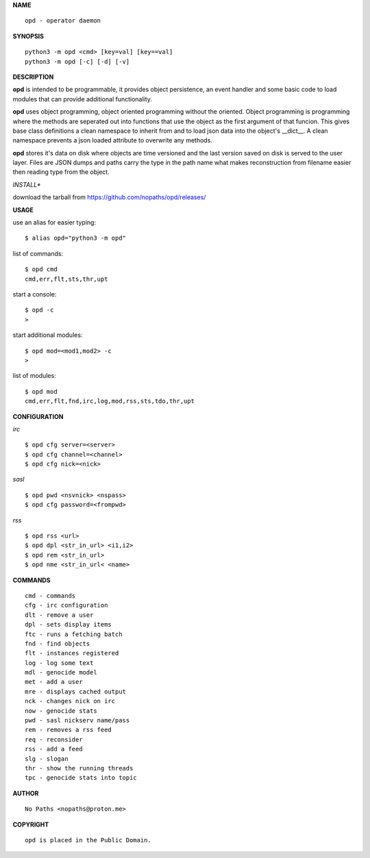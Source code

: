 **NAME**

::

 opd - operator daemon


**SYNOPSIS**


::

 python3 -m opd <cmd> [key=val] [key==val]
 python3 -m opd [-c] [-d] [-v]


**DESCRIPTION**


**opd** is intended to be programmable, it provides object persistence, an
event handler and some basic code to load modules that can provide additional
functionality.

**opd** uses object programming, object oriented programming without the
oriented. Object programming is programming where the methods are seperated
out into functions that use the object as the first argument of that funcion.
This gives base class definitions a clean namespace to inherit from and to load
json data into the object's __dict__. A clean namespace prevents a json loaded
attribute to overwrite any methods.

**opd** stores it's data on disk where objects are time versioned and the
last version saved on disk is served to the user layer. Files are JSON dumps
and paths carry the type in the path name what makes reconstruction from
filename easier then reading type from the object.


*INSTALL**


download the tarball from https://github.com/nopaths/opd/releases/


**USAGE**


use an alias for easier typing::

 $ alias opd="python3 -m opd"

list of commands::

 $ opd cmd
 cmd,err,flt,sts,thr,upt

start a console::

 $ opd -c
 >

start additional modules::

 $ opd mod=<mod1,mod2> -c
 >

list of modules::

 $ opd mod
 cmd,err,flt,fnd,irc,log,mod,rss,sts,tdo,thr,upt


**CONFIGURATION**


*irc*

:: 

 $ opd cfg server=<server>
 $ opd cfg channel=<channel>
 $ opd cfg nick=<nick>
  

*sasl*

::

 $ opd pwd <nsvnick> <nspass>
 $ opd cfg password=<frompwd>


*rss*

::

 $ opd rss <url>
 $ opd dpl <str_in_url> <i1,i2>
 $ opd rem <str_in_url>
 $ opd nme <str_in_url< <name>
    

**COMMANDS**

::

 cmd - commands
 cfg - irc configuration
 dlt - remove a user
 dpl - sets display items
 ftc - runs a fetching batch
 fnd - find objects 
 flt - instances registered
 log - log some text
 mdl - genocide model
 met - add a user
 mre - displays cached output
 nck - changes nick on irc
 now - genocide stats
 pwd - sasl nickserv name/pass
 rem - removes a rss feed
 req - reconsider
 rss - add a feed
 slg - slogan
 thr - show the running threads
 tpc - genocide stats into topic


**AUTHOR**

::

 No Paths <nopaths@proton.me>


**COPYRIGHT**

::

 opd is placed in the Public Domain.
